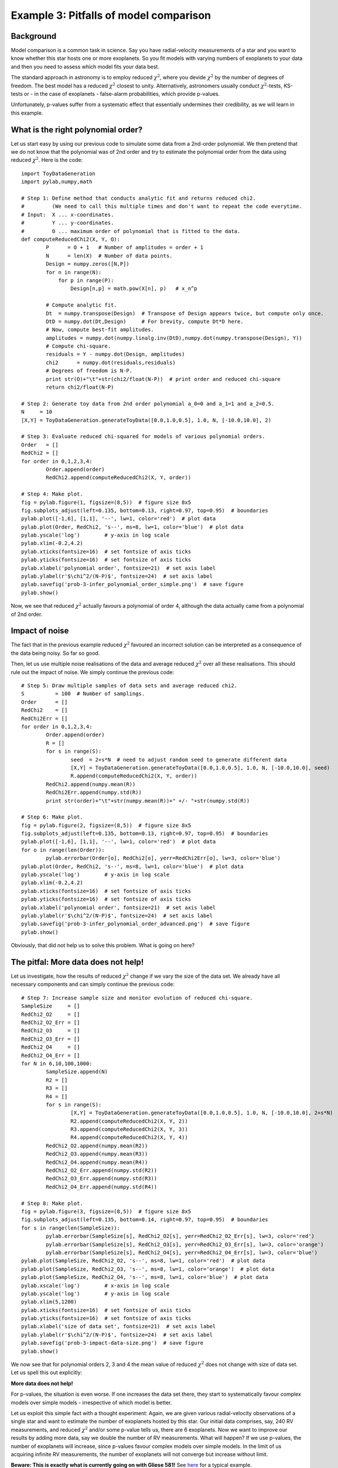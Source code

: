 Example 3: Pitfalls of model comparison
===============================

Background
-------------------

Model comparison is a common task in science. Say you have radial-velocity measurements of a star and you want to know whether this star hosts one or more exoplanets. So you fit models with varying numbers of exoplanets to your data and then you need to assess which model fits your data best.

The standard approach in astronomy is to employ reduced :math:`\chi^2`, where you devide :math:`\chi^2` by the number of degrees of freedom. The best model has a reduced :math:`\chi^2` closest to unity. Alternatively, astronomers usually conduct :math:`\chi^2`-tests, KS-tests or - in the case of exoplanets - false-alarm probabilities, which provide p-values.

Unfortunately, p-values suffer from a systematic effect that essentially undermines their credibility, as we will learn in this example.



What is the right polynomial order?
-------------------

Let us start easy by using our previous code to simulate some data from a 2nd-order polynomial. We then pretend that we do not know that the polynomial was of 2nd order and try to estimate the polynomial order from the data using reduced :math:`\chi^2`. Here is the code::

  import ToyDataGeneration
  import pylab,numpy,math

  # Step 1: Define method that conducts analytic fit and returns reduced chi2.
  #         (We need to call this multiple times and don't want to repeat the code everytime.
  # Input:  X ... x-coordinates.
  #         Y ... y-coordinates.
  #         O ... maximum order of polynomial that is fitted to the data.
  def computeReducedChi2(X, Y, O):
	  P      = O + 1   # Number of amplitudes = order + 1
	  N      = len(X)  # Number of data points.
	  Design = numpy.zeros([N,P])
	  for n in range(N):
	      for p in range(P):
		  Design[n,p] = math.pow(X[n], p)   # x_n^p
	  
	  # Compute analytic fit.
	  Dt  = numpy.transpose(Design)  # Transpose of Design appears twice, but compute only once.
	  DtD = numpy.dot(Dt,Design)     # For brevity, compute Dt*D here.
	  # Now, compute best-fit amplitudes.
	  amplitudes = numpy.dot(numpy.linalg.inv(DtD),numpy.dot(numpy.transpose(Design), Y))
	  # Compute chi-square.
	  residuals = Y - numpy.dot(Design, amplitudes)
	  chi2      = numpy.dot(residuals,residuals)
	  # Degrees of freedom is N-P.
	  print str(O)+"\t"+str(chi2/float(N-P))  # print order and reduced chi-square
	  return chi2/float(N-P)

  # Step 2: Generate toy data from 2nd order polynomial a_0=0 and a_1=1 and a_2=0.5.
  N     = 10
  [X,Y] = ToyDataGeneration.generateToyData([0.0,1.0,0.5], 1.0, N, [-10.0,10.0], 2)

  # Step 3: Evaluate reduced chi-squared for models of various polynomial orders.
  Order   = []
  RedChi2 = []
  for order in 0,1,2,3,4:
	  Order.append(order)
	  RedChi2.append(computeReducedChi2(X, Y, order))

  # Step 4: Make plot.
  fig = pylab.figure(1, figsize=(8,5))  # figure size 8x5
  fig.subplots_adjust(left=0.135, bottom=0.13, right=0.97, top=0.95)  # boundaries
  pylab.plot([-1,6], [1,1], '--', lw=1, color='red')  # plot data
  pylab.plot(Order, RedChi2, 's--', ms=8, lw=1, color='blue')  # plot data
  pylab.yscale('log')        # y-axis in log scale
  pylab.xlim(-0.2,4.2)
  pylab.xticks(fontsize=16)  # set fontsize of axis ticks
  pylab.yticks(fontsize=16)  # set fontsize of axis ticks
  pylab.xlabel('polynomial order', fontsize=21)  # set axis label
  pylab.ylabel(r'$\chi^2/(N-P)$', fontsize=24)  # set axis label
  pylab.savefig('prob-3-infer_polynomial_order_simple.png')  # save figure
  pylab.show()

.. image:: prob-3-infer_polynomial_order_simple.png

Now, we see that reduced :math:`\chi^2` actually favours a polynomial of order 4, although the data actually came from a polynomial of 2nd order.




Impact of noise
-------------------

The fact that in the previous example reduced :math:`\chi^2` favoured an incorrect solution can be interpreted as a consequence of the data being noisy. So far so good.

Then, let us use multiple noise realisations of the data and average reduced :math:`\chi^2` over all these realisations. This should rule out the impact of noise. We simply continue the previous code::


  # Step 5: Draw multiple samples of data sets and average reduced chi2.
  S          = 100  # Number of samplings.
  Order      = []
  RedChi2    = []
  RedChi2Err = []
  for order in 0,1,2,3,4:
	  Order.append(order)
	  R = []
	  for s in range(S):
		  seed  = 2+s*N  # need to adjust random seed to generate different data
		  [X,Y] = ToyDataGeneration.generateToyData([0.0,1.0,0.5], 1.0, N, [-10.0,10.0], seed)
		  R.append(computeReducedChi2(X, Y, order))
	  RedChi2.append(numpy.mean(R))
	  RedChi2Err.append(numpy.std(R))
	  print str(order)+"\t"+str(numpy.mean(R))+" +/- "+str(numpy.std(R))

  # Step 6: Make plot.
  fig = pylab.figure(2, figsize=(8,5))  # figure size 8x5
  fig.subplots_adjust(left=0.135, bottom=0.13, right=0.97, top=0.95)  # boundaries
  pylab.plot([-1,6], [1,1], '--', lw=1, color='red')  # plot data
  for o in range(len(Order)):
	  pylab.errorbar(Order[o], RedChi2[o], yerr=RedChi2Err[o], lw=3, color='blue')
  pylab.plot(Order, RedChi2, 's--', ms=8, lw=1, color='blue')  # plot data
  pylab.yscale('log')        # y-axis in log scale
  pylab.xlim(-0.2,4.2)
  pylab.xticks(fontsize=16)  # set fontsize of axis ticks
  pylab.yticks(fontsize=16)  # set fontsize of axis ticks
  pylab.xlabel('polynomial order', fontsize=21)  # set axis label
  pylab.ylabel(r'$\chi^2/(N-P)$', fontsize=24)  # set axis label
  pylab.savefig('prob-3-infer_polynomial_order_advanced.png')  # save figure
  pylab.show()

.. image:: prob-3-infer_polynomial_order_advanced.png

Obviously, that did not help us to solve this problem. What is going on here?



The pitfal: More data does not help!
-----------------------------

Let us investigate, how the results of reduced :math:`\chi^2` change if we vary the size of the data set. We already have all necessary components and can simply continue the previous code::

  # Step 7: Increase sample size and monitor evolution of reduced chi-square.
  SampleSize     = []
  RedChi2_O2     = []
  RedChi2_O2_Err = []
  RedChi2_O3     = []
  RedChi2_O3_Err = []
  RedChi2_O4     = []
  RedChi2_O4_Err = []
  for N in 6,10,100,1000:
	  SampleSize.append(N)
	  R2 = []
	  R3 = []
	  R4 = []
	  for s in range(S):
		  [X,Y] = ToyDataGeneration.generateToyData([0.0,1.0,0.5], 1.0, N, [-10.0,10.0], 2+s*N)
		  R2.append(computeReducedChi2(X, Y, 2))
		  R3.append(computeReducedChi2(X, Y, 3))
		  R4.append(computeReducedChi2(X, Y, 4))
	  RedChi2_O2.append(numpy.mean(R2))
	  RedChi2_O3.append(numpy.mean(R3))
	  RedChi2_O4.append(numpy.mean(R4))
	  RedChi2_O2_Err.append(numpy.std(R2))
	  RedChi2_O3_Err.append(numpy.std(R3))
	  RedChi2_O4_Err.append(numpy.std(R4))

  # Step 8: Make plot.
  fig = pylab.figure(3, figsize=(8,5))  # figure size 8x5
  fig.subplots_adjust(left=0.135, bottom=0.14, right=0.97, top=0.95)  # boundaries
  for s in range(len(SampleSize)):
	  pylab.errorbar(SampleSize[s], RedChi2_O2[s], yerr=RedChi2_O2_Err[s], lw=3, color='red')
	  pylab.errorbar(SampleSize[s], RedChi2_O3[s], yerr=RedChi2_O3_Err[s], lw=3, color='orange')
	  pylab.errorbar(SampleSize[s], RedChi2_O4[s], yerr=RedChi2_O4_Err[s], lw=3, color='blue')
  pylab.plot(SampleSize, RedChi2_O2, 's--', ms=8, lw=1, color='red')  # plot data
  pylab.plot(SampleSize, RedChi2_O3, 's--', ms=8, lw=1, color='orange')  # plot data
  pylab.plot(SampleSize, RedChi2_O4, 's--', ms=8, lw=1, color='blue')  # plot data
  pylab.xscale('log')        # x-axis in log scale
  pylab.yscale('log')        # y-axis in log scale
  pylab.xlim(5,1200)
  pylab.xticks(fontsize=16)  # set fontsize of axis ticks
  pylab.yticks(fontsize=16)  # set fontsize of axis ticks
  pylab.xlabel('size of data set', fontsize=21)  # set axis label
  pylab.ylabel(r'$\chi^2/(N-P)$', fontsize=24)  # set axis label
  pylab.savefig('prob-3-impact-data-size.png')  # save figure
  pylab.show()

.. image:: prob-3-impact-data-size.png

We now see that for polynomial orders 2, 3 and 4 the mean value of reduced :math:`\chi^2` does not change with size of data set. Let us spell this out explicitly:

**More data does not help!**

For p-values, the situation is even worse. If one increases the data set there, they start to systematically favour complex models over simple models - irrespective of which model is better.

Let us exploit this simple fact with a thought experiment: Again, we are given various radial-velocity observations of a single star and want to estimate the number of exoplanets hosted by this star. Our initial data comprises, say, 240 RV measurements, and reduced :math:`\chi^2` and/or some p-value tells us, there are 6 exoplanets. Now we want to improve our results by adding more data, say we double the number of RV measurements. What will happen? If we use p-values, the number of exoplanets will increase, since p-values favour complex models over simple models. In the limit of us acquiring infinite RV measurements, the number of exoplanets will not converge but increase without limit.

**Beware: This is exactly what is currently going on with Gliese 581!** See `here <http://adsabs.harvard.edu/abs/2010ApJ...723..954V>`_ for a typical example.